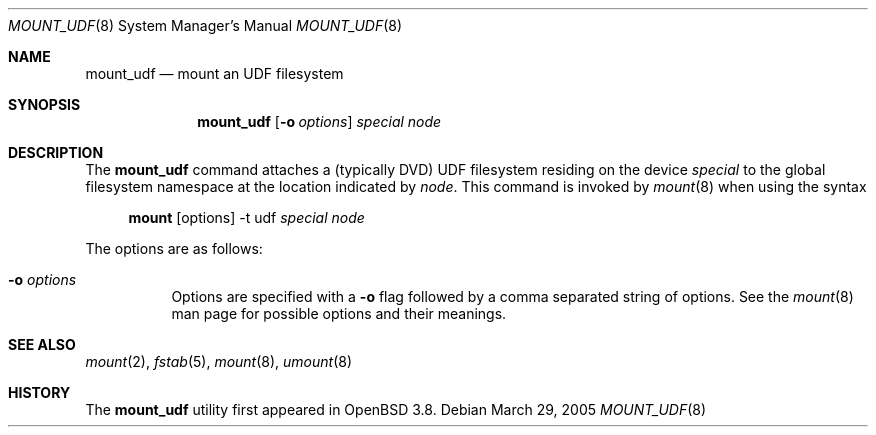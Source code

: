.\" $OpenBSD: mount_udf.8,v 1.3 2005/03/30 07:37:28 jmc Exp $
.\" Written by Pedro Martelletto <pedro@openbsd.org> in March 2005.
.\" Public domain.
.Dd March 29, 2005
.Dt MOUNT_UDF 8
.Os
.Sh NAME
.Nm mount_udf
.Nd mount an UDF filesystem
.Sh SYNOPSIS
.Nm mount_udf
.Op Fl o Ar options
.Ar special node
.Sh DESCRIPTION
The
.Nm
command attaches a (typically DVD) UDF filesystem residing on the
device
.Ar special
to the global filesystem namespace at the location indicated by
.Ar node .
This command is invoked by
.Xr mount 8
when using the syntax
.Bd -ragged -offset 4n
.Nm mount Op options
-t udf
.Ar special Ar node
.Ed
.Pp
The options are as follows:
.Bl -tag -width Ds
.It Fl o Ar options
Options are specified with a
.Fl o
flag followed by a comma separated string of options.
See the
.Xr mount 8
man page for possible options and their meanings.
.El
.Sh SEE ALSO
.Xr mount 2 ,
.Xr fstab 5 ,
.Xr mount 8 ,
.Xr umount 8
.Sh HISTORY
The
.Nm
utility first appeared in
.Ox 3.8 .
